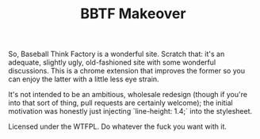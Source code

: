#+TITLE: BBTF Makeover

So, Baseball Think Factory is a wonderful site. Scratch that: it's an adequate, slightly ugly,
old-fashioned site with some wonderful discussions. This is a chrome extension that improves the
former so you can enjoy the latter with a little less eye strain.

It's not intended to be an ambitious, wholesale redesign (though if you're into that sort of thing,
pull requests are certainly welcome); the initial motivation was honestly just injecting
`line-height: 1.4;` into the stylesheet.

Licensed under the WTFPL. Do whatever the fuck you want with it.
